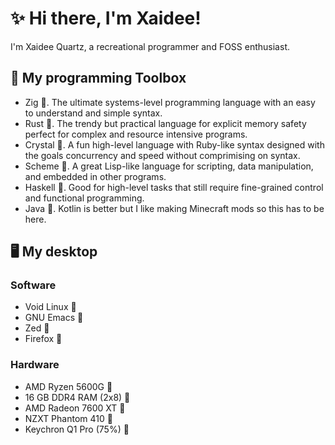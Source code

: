 * ✨ Hi there, I'm Xaidee!
I'm Xaidee Quartz, a recreational programmer and FOSS enthusiast.
** 🧰 My programming Toolbox
 + Zig          .	The ultimate systems-level programming language with an easy to understand and simple syntax.
 + Rust         󱘗.  The trendy but practical language for explicit memory safety perfect for complex and resource intensive programs.
 + Crystal      .	A fun high-level language with Ruby-like syntax designed with the goals concurrency and speed without comprimising on syntax.
 + Scheme       .  A great Lisp-like language for scripting, data manipulation, and embedded in other programs.
 + Haskell      󰲒.  Good for high-level tasks that still require fine-grained control and functional programming.
 + Java         󰬷.  Kotlin is better but I like making Minecraft mods so this has to be here.
** 🖥️ My desktop
*** Software
 + Void Linux    
 + GNU Emacs       
 + Zed          󰬡  
 + Firefox      󰈹
*** Hardware
 + AMD Ryzen 5600G       󰻠
 + 16 GB DDR4 RAM (2x8)  
 + AMD Radeon 7600 XT    
 + NZXT Phantom 410      󰇅
 + Keychron Q1 Pro (75%) 󰌌
